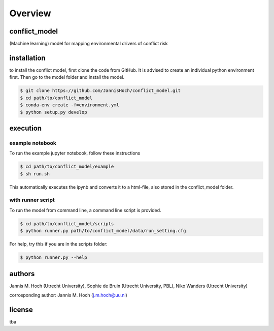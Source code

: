 ===============
Overview
===============

conflict_model
----------------
(Machine learning) model for mapping environmental drivers of conflict risk

installation
----------------

to install the conflict model, first clone the code from GitHub. It is advised to create an individual python environment first. Then go to the model folder and install the model.

.. code-block:: console

    $ git clone https://github.com/JannisHoch/conflict_model.git
    $ cd path/to/conflict_model
    $ conda-env create -f=environment.yml
    $ python setup.py develop

execution
----------------

example notebook
^^^^^^^^^^^^^^^^^^

To run the example jupyter notebook, follow these instructions

.. code-block:: console

    $ cd path/to/conflict_model/example
    $ sh run.sh

This automatically executes the ipynb and converts it to a html-file, also stored in the conflict_model folder.

with runner script
^^^^^^^^^^^^^^^^^^

To run the model from command line, a command line script is provided.

.. code-block:: console

    $ cd path/to/conflict_model/scripts
    $ python runner.py path/to/conflict_model/data/run_setting.cfg

For help, try this if you are in the scripts folder:

.. code-block:: console

    $ python runner.py --help

authors
----------------
Jannis M. Hoch (Utrecht University), Sophie de Bruin (Utrecht University, PBL), Niko Wanders (Utrecht University)

corrosponding author: Jannis M. Hoch (j.m.hoch@uu.nl)

license
----------------
tba